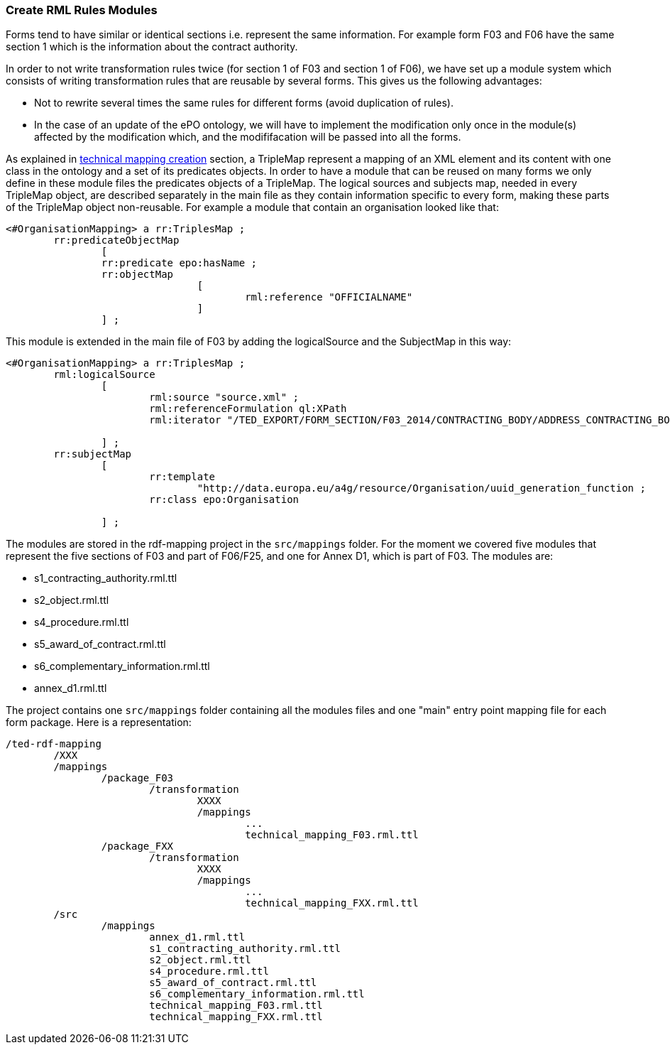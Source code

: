 [#_technical-mapping-modularisation-chapter]
=== Create RML Rules Modules
Forms tend to have similar or identical sections i.e. represent the same information. For example form F03 and F06 have the same section 1 which is the information about the contract authority.

In order to not write transformation rules twice (for section 1 of F03 and section 1 of F06), we have set up a module system which consists of writing transformation rules that are reusable by several forms. This gives us the following advantages:

* Not to rewrite several times the same rules for different forms (avoid duplication of rules).

* In the case of an update of the ePO ontology, we will have to implement the modification only once in the module(s) affected by the modification which, and the modififacation will be passed into all the forms.


As explained in xref:methodology.adoc#_mapping_creation_method[technical mapping creation] section, a TripleMap represent a mapping of an XML element and its content with one class in the ontology and a set of its predicates objects. In order to have a module that can be reused on many forms we only define in these module files the predicates objects of a TripleMap. The logical sources and subjects map, needed in every TripleMap object, are described separately in the main file as they contain information specific to every form, making these parts of the TripleMap object non-reusable. For example a module that contain an organisation looked like that:

----
<#OrganisationMapping> a rr:TriplesMap ;
	rr:predicateObjectMap
		[
		rr:predicate epo:hasName ;
		rr:objectMap
				[
					rml:reference "OFFICIALNAME"
				]
		] ;

----

This module is extended in the main file of F03 by adding the logicalSource and the SubjectMap in this way:


----
<#OrganisationMapping> a rr:TriplesMap ;
	rml:logicalSource
		[
			rml:source "source.xml" ;
			rml:referenceFormulation ql:XPath
			rml:iterator "/TED_EXPORT/FORM_SECTION/F03_2014/CONTRACTING_BODY/ADDRESS_CONTRACTING_BODY" ;

		] ;
	rr:subjectMap
		[
			rr:template
				"http://data.europa.eu/a4g/resource/Organisation/uuid_generation_function ;
			rr:class epo:Organisation

		] ;
----

The modules are stored in the rdf-mapping project in the `src/mappings` folder.
For the moment we covered five modules that represent the five sections of F03 and part of F06/F25, and one for Annex D1, which is part of F03. The modules are:

* s1_contracting_authority.rml.ttl
* s2_object.rml.ttl
* s4_procedure.rml.ttl
* s5_award_of_contract.rml.ttl
* s6_complementary_information.rml.ttl
* annex_d1.rml.ttl

The project contains one `src/mappings` folder containing all the modules files and one "main" entry point mapping file for each form package. Here is a representation:

----
/ted-rdf-mapping
	/XXX
	/mappings
		/package_F03
			/transformation
				XXXX
				/mappings
					...
					technical_mapping_F03.rml.ttl
		/package_FXX
			/transformation
				XXXX
				/mappings
					...
					technical_mapping_FXX.rml.ttl
	/src
		/mappings
			annex_d1.rml.ttl
			s1_contracting_authority.rml.ttl
			s2_object.rml.ttl
			s4_procedure.rml.ttl
			s5_award_of_contract.rml.ttl
			s6_complementary_information.rml.ttl
			technical_mapping_F03.rml.ttl
			technical_mapping_FXX.rml.ttl
----


